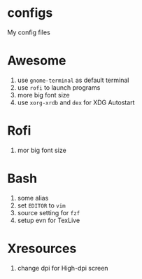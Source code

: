 * configs
My config files

* Awesome
1. use ~gnome-terminal~ as default terminal
2. use ~rofi~ to launch programs
3. more big font size
4. use ~xorg-xrdb~ and ~dex~ for XDG Autostart

* Rofi
1. mor big font size

* Bash
1. some alias
2. set ~EDITOR~ to ~vim~
3. source setting for ~fzf~
4. setup evn for TexLive

* Xresources
1. change dpi for High-dpi screen


# Local Variables:
# eval: (org-num-mode 1)
# org-num-max-level: 1
# End:
